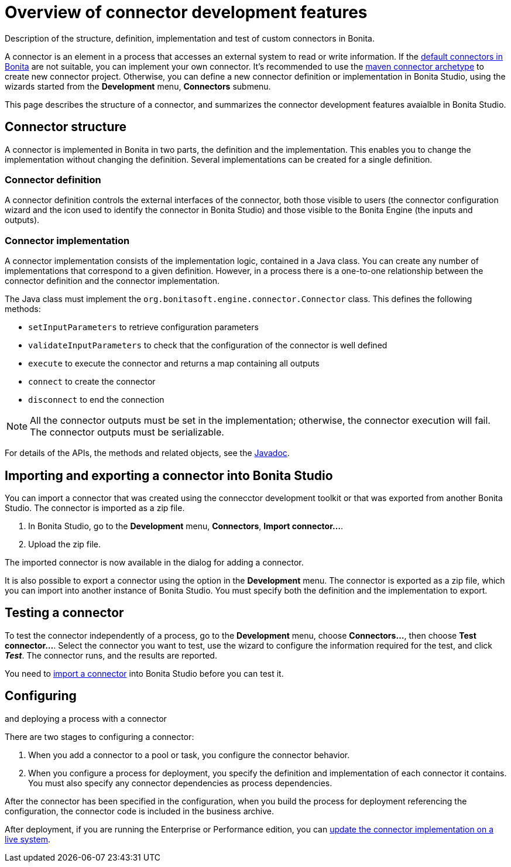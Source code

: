 = Overview of connector development features

Description of the structure, definition, implementation and test of custom connectors in Bonita.

A connector is an element in a process that accesses an external system to read or write information.
If the xref:_connectivity.adoc[default connectors in Bonita] are not suitable, you can implement your own connector.
It's recommended to use the xref:connector-archetype.adoc[maven connector archetype] to create new connector project.
Otherwise, you can define a new connector definition or implementation in Bonita Studio, using the wizards started from the *Development* menu, *Connectors* submenu.

This page describes the structure of a connector, and summarizes the connector development features avaialble in Bonita Studio.

== Connector structure

A connector is implemented in Bonita in two parts, the definition and the implementation.
This enables you to change the implementation without changing the definition.
Several implementations can be created for a single definition.

=== Connector definition

A connector definition controls the external interfaces of the connector, both those visible to users (the connector configuration wizard and the icon used to identify the connector in Bonita Studio) and those visible to the Bonita Engine (the inputs and outputs).

=== Connector implementation

A connector implementation consists of the implementation logic, contained in a Java class.
You can create any number of implementations that correspond to a given definition.
However, in a process there is a one-to-one relationship between the connector definition and the connector implementation.

The Java class must implement the `org.bonitasoft.engine.connector.Connector` class.
This defines the following methods:

* `setInputParameters` to retrieve configuration parameters
* `validateInputParameters` to check that the configuration of the connector is well defined
* `execute` to execute the connector and returns a map containing all outputs
* `connect` to create the connector
* `disconnect` to end the connection

NOTE: All the connector outputs must be set in the implementation;
otherwise, the connector execution will fail.
The connector outputs must be serializable.

For details of the APIs, the methods and related objects, see the  http://documentation.bonitasoft.com/javadoc/api/${varVersion}/index.html[Javadoc].

+++<a id="Importing_a_connector">++++++</a>+++

== Importing and exporting a connector into Bonita Studio

You can import a connector that was created using the connecctor development toolkit or that was exported from another Bonita Studio.
The connector is imported as a zip file.

. In Bonita Studio, go to the *Development* menu, *Connectors*, *Import connector...*.
. Upload the zip file.

The imported connector is now available in the dialog for adding a connector.

It is also possible to export a connector using the option in the *Development* menu.
The connector is exported as a zip file, which you can import into another instance of Bonita Studio.
You must specify both the definition and the implementation to export.

== Testing a connector

To test the connector independently of a process, go to the *Development* menu, choose *Connectors...*, then choose *Test connector...*.
Select the connector you want to test, use the wizard to configure the information required for the test, and click *_Test_*.
The connector runs, and the results are reported.

You need to <<Importing_a_connector,import a connector>> into Bonita Studio before you can test it.

== Configuring

and deploying a process with a connector

There are two stages to configuring a connector:

. When you add a connector to a pool or task, you configure the connector behavior.
. When you configure a process for deployment, you specify the definition and implementation of each connector it contains.
You must also specify any connector dependencies as process dependencies.

After the connector has been specified in the configuration, when you build the process for deployment referencing the configuration, the connector code is included in the business archive.

After deployment, if you are running the Enterprise or Performance edition, you can xref:live-update.adoc[update the connector implementation on a live system].
